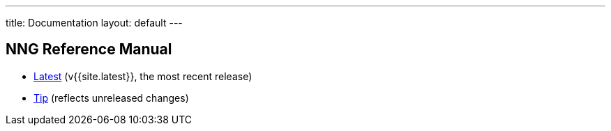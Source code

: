 ---
title: Documentation
layout: default
---

== NNG Reference Manual

* <<v{{site.latest}}/index#,Latest>> (v{{site.latest}}, the most recent release)
* <<tip/index#,Tip>> (reflects unreleased changes)
